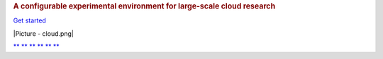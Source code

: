.. raw:: html

   <div class="front">

.. raw:: html

   <div class="jumbotron">

.. raw:: html

   <div class="container">

.. raw:: html

   <div class="row">

.. raw:: html

   <div class="col-md-7 col-sm-8">

.. rubric:: A configurable experimental environment for large-scale
   cloud research
   :name: a-configurable-experimental-environment-for-large-scale-cloud-research

.. raw:: html

   <div style="margin: 20px 0;">

`Get started </docs/getting-started>`__

.. raw:: html

   </div>

.. raw:: html

   </div>

.. raw:: html

   <div class="col-md-5 col-sm-4 hidden-xs">

.. raw:: html

   <div class="text-center">

|Picture - cloud.png|

.. raw:: html

   </div>

.. raw:: html

   </div>

.. raw:: html

   </div>

.. raw:: html

   </div>

.. raw:: html

   </div>

.. raw:: html

   <div class="social-wrapper container">

.. raw:: html

   <div class="social social-front">

`** <https://www.facebook.com/ChameleonCloud>`__ 
`** <https://www.linkedin.com/groups?gid=8155241>`__ 
`** <https://twitter.com/ChameleonCloud>`__ 
`** <https://plus.google.com/117460618304656869750>`__ 
`** <https://www.youtube.com/user/ChameleonCloud>`__ 
`** <https://www.chameleoncloud.org/news/rss/>`__ 

.. raw:: html

   </div>

.. raw:: html

   </div>

.. raw:: html

   </div>

.. |Picture - cloud.png| image:: /static/cms/img/icons/plugins/image.png
   :name: plugin_obj_17168
